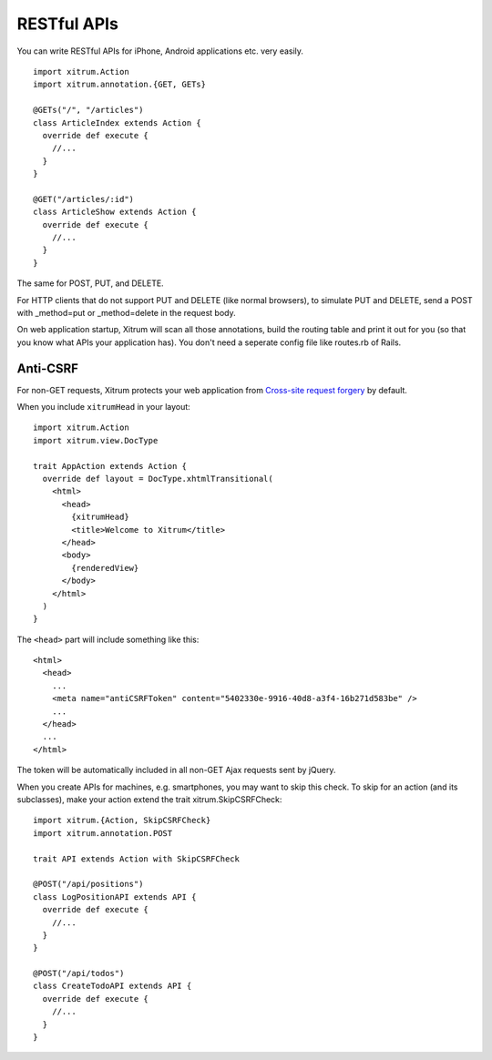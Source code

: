 RESTful APIs
============

.. image:: http://www.bdoubliees.com/journalspirou/sfigures6/schtroumpfs/s4.jpg

You can write RESTful APIs for iPhone, Android applications etc. very easily.

::

  import xitrum.Action
  import xitrum.annotation.{GET, GETs}

  @GETs("/", "/articles")
  class ArticleIndex extends Action {
    override def execute {
      //...
    }
  }

  @GET("/articles/:id")
  class ArticleShow extends Action {
    override def execute {
      //...
    }
  }

The same for POST, PUT, and DELETE.

For HTTP clients that do not support PUT and DELETE (like normal browsers), to
simulate PUT and DELETE, send a POST with _method=put or _method=delete in the
request body.

On web application startup, Xitrum will scan all those annotations, build the
routing table and print it out for you (so that you know what APIs your
application has). You don't need a seperate config file like routes.rb of Rails.

Anti-CSRF
---------

For non-GET requests, Xitrum protects your web application from
`Cross-site request forgery <http://en.wikipedia.org/wiki/CSRF>`_ by default.

When you include ``xitrumHead`` in your layout:

::

  import xitrum.Action
  import xitrum.view.DocType

  trait AppAction extends Action {
    override def layout = DocType.xhtmlTransitional(
      <html>
        <head>
          {xitrumHead}
          <title>Welcome to Xitrum</title>
        </head>
        <body>
          {renderedView}
        </body>
      </html>
    )
  }

The ``<head>`` part will include something like this:

::

  <html>
    <head>
      ...
      <meta name="antiCSRFToken" content="5402330e-9916-40d8-a3f4-16b271d583be" />
      ...
    </head>
    ...
  </html>

The token will be automatically included in all non-GET Ajax requests sent by
jQuery.

When you create APIs for machines, e.g. smartphones, you may want to skip this
check. To skip for an action (and its subclasses), make your action extend the
trait xitrum.SkipCSRFCheck:

::

  import xitrum.{Action, SkipCSRFCheck}
  import xitrum.annotation.POST

  trait API extends Action with SkipCSRFCheck

  @POST("/api/positions")
  class LogPositionAPI extends API {
    override def execute {
      //...
    }
  }

  @POST("/api/todos")
  class CreateTodoAPI extends API {
    override def execute {
      //...
    }
  }
